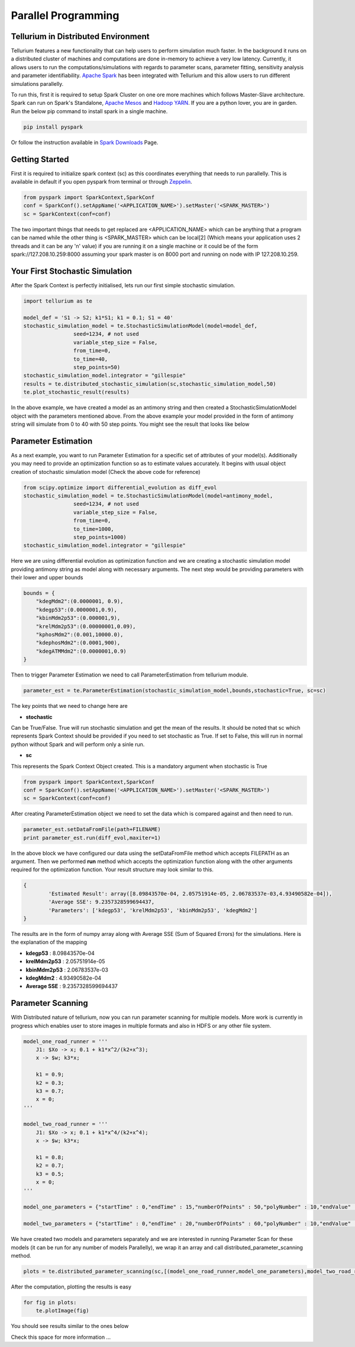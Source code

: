 ======================
Parallel Programming
======================

Tellurium in Distributed Environment
====================

Tellurium features a new functionality that can help users to perform simulation much faster. In the background it runs on a distributed cluster of machines and computations are done in-memory to achieve a very low latency. Currently, it allows users to run the computations/simulations with regards to parameter scans, parameter fitting, sensitivity analysis and parameter identifiability. `Apache Spark <https://spark.apache.org/>`_  has been integrated with Tellurium and this allow users to run different simulations parallelly.

To run this, first it is required to setup Spark Cluster on one ore more machines which follows Master-Slave architecture. Spark can run on Spark's Standalone, `Apache Mesos <http://mesos.apache.org/>`_ and `Hadoop YARN  <https://hadoop.apache.org/docs/current/hadoop-yarn/hadoop-yarn-site/YARN.html>`_. If you are a python lover, you are in garden. Run the below pip command to install spark in a single machine.

.. code-block:: python

    pip install pyspark
 
Or follow the instruction available in `Spark Downloads <https://spark.apache.org/downloads.html>`_ Page.


Getting Started
========================

First it is required to initialize spark context (sc) as this coordinates everything that needs to run parallelly. This is available in default if you open pyspark from terminal or through `Zeppelin <https://zeppelin.apache.org/>`_.

.. code-block:: python

    	from pyspark import SparkContext,SparkConf
	conf = SparkConf().setAppName('<APPLICATION_NAME>').setMaster('<SPARK_MASTER>')
	sc = SparkContext(conf=conf)

The two important things that needs to get replaced are <APPLICATION_NAME> which can be anything that a program can be named while the other thing is <SPARK_MASTER> which can be local[2] (Which means your application uses 2 threads and it can be any 'n' value) if you are running it on a single machine or it could be of the form spark://127.208.10.259:8000 assuming your spark master is on 8000 port and running on node with IP 127.208.10.259.

Your First Stochastic Simulation
========================

After the Spark Context is perfectly initialised, lets run our first simple stochastic simulation. 

.. code-block:: python

	import tellurium as te

	model_def = 'S1 -> S2; k1*S1; k1 = 0.1; S1 = 40'
	stochastic_simulation_model = te.StochasticSimulationModel(model=model_def,
	                seed=1234, # not used
	                variable_step_size = False,
	                from_time=0,
	                to_time=40,
	                step_points=50)
	stochastic_simulation_model.integrator = "gillespie"
	results = te.distributed_stochastic_simulation(sc,stochastic_simulation_model,50)
	te.plot_stochastic_result(results)

In the above example, we have created a model as an antimony string and then created a StochasticSimulationModel object with the parameters mentioned above. From the above example your model provided in the form of antimony string will simulate from 0 to 40 with 50 step points. You might see the result that looks like below

.. image:: images/stochastic_image.png
   :scale: 100 %
   :alt: Stochastic Simulation Result
   :align: right


Parameter Estimation
========================

As a next example, you want to run Parameter Estimation for a specific set of attributes of your model(s). Additionally you may need to provide an optimization function so as to estimate values accurately. It begins with usual object creation of stochastic simulation model (Check the above code for reference)

.. code-block:: python

	from scipy.optimize import differential_evolution as diff_evol
	stochastic_simulation_model = te.StochasticSimulationModel(model=antimony_model,
	                seed=1234, # not used
	                variable_step_size = False,
	                from_time=0,
	                to_time=1000,
	                step_points=1000)
	stochastic_simulation_model.integrator = "gillespie"

Here we are using differential evolution as optimization function and we are creating a stochastic simulation model providing antimony string as model along with necessary arguments. The next step would be providing parameters with their lower and upper bounds

.. code-block:: python

	bounds = {
	    "kdegMdm2":(0.0000001, 0.9),
	    "kdegp53":(0.0000001,0.9),
	    "kbinMdm2p53":(0.000001,9),
	    "krelMdm2p53":(0.00000001,0.09),
	    "kphosMdm2":(0.001,10000.0),
	    "kdephosMdm2":(0.0001,900),
	    "kdegATMMdm2":(0.0000001,0.9)
	}


Then to trigger Parameter Estimation we need to call ParameterEstimation from tellurium module.

.. code-block:: python

	parameter_est = te.ParameterEstimation(stochastic_simulation_model,bounds,stochastic=True, sc=sc)

The key points that we need to change here are 

- **stochastic**
Can be True/False. True will run stochastic simulation and get the mean of the results. It should be noted that sc which represents Spark Context should be provided if you need to set stochastic as True. If set to False, this will run in normal python without Spark and will perform only a sinle run.

- **sc**
This represents the Spark Context Object created. This is a mandatory argument when stochastic is True

.. code-block:: python

    	from pyspark import SparkContext,SparkConf
	conf = SparkConf().setAppName('<APPLICATION_NAME>').setMaster('<SPARK_MASTER>')
	sc = SparkContext(conf=conf)

After creating ParameterEstimation object we need to set the data which is compared against and then need to run.

.. code-block:: python

	parameter_est.setDataFromFile(path+FILENAME)
    	print parameter_est.run(diff_evol,maxiter=1)

In the above block we have configured our data using the setDataFromFile method which accepts FILEPATH as an argument. Then we performed **run** method which accepts the  optimization function along with the other arguments required for the optimization function. Your result structure may look similar to this.

.. code-block:: python

	{
		'Estimated Result': array([8.09843570e-04, 2.05751914e-05, 2.06783537e-03,4.93490582e-04]),
		'Average SSE': 9.2357328599694437,
		'Parameters': ['kdegp53', 'krelMdm2p53', 'kbinMdm2p53', 'kdegMdm2']
	} 

The results are in the form of numpy array along with Average SSE (Sum of Squared Errors) for the simulations. Here is the explanation of the mapping

- **kdegp53**     : 8.09843570e-04
- **krelMdm2p53** : 2.05751914e-05
- **kbinMdm2p53** : 2.06783537e-03
- **kdegMdm2**    : 4.93490582e-04
- **Average SSE** : 9.2357328599694437


Parameter Scanning
========================

With Distributed nature of tellurium, now you can run parameter scanning for multiple models. More work is currently in progress which enables user to store images in multiple formats and also in HDFS or any other file system.

.. code-block:: python

	model_one_road_runner = '''
	    J1: $Xo -> x; 0.1 + k1*x^2/(k2+x^3);
	    x -> $w; k3*x;

	    k1 = 0.9;
	    k2 = 0.3;
	    k3 = 0.7;
	    x = 0;
	'''

	model_two_road_runner = '''
	    J1: $Xo -> x; 0.1 + k1*x^4/(k2+x^4);
	    x -> $w; k3*x;

	    k1 = 0.8;
	    k2 = 0.7;
	    k3 = 0.5;
	    x = 0;
	'''

	model_one_parameters = {"startTime" : 0,"endTime" : 15,"numberOfPoints" : 50,"polyNumber" : 10,"endValue" : 1.8,"alpha" : 0.8,"value" : "x","selection" : "x","color" : ['#0F0F3D', '#141452', '#1A1A66', '#1F1F7A', '#24248F', '#2929A3','#2E2EB8', '#3333CC', '#4747D1', '#5C5CD6'] }

	model_two_parameters = {"startTime" : 0,"endTime" : 20,"numberOfPoints" : 60,"polyNumber" : 10,"endValue" : 1.5,"alpha" : 0.6,"value" : "x","selection" : "x","color" : ['#0F0F3D', '#141452', '#1A1A66', '#1F1F7A', '#24248F', '#2929A3','#2E2EB8', '#3333CC', '#4747D1', '#5C5CD6'] }


We have created two models and parameters separately and we are interested in running Parameter Scan for these models (it can be run for any number of models Parallelly), we wrap it an array and call distributed_parameter_scanning method.

.. code-block:: python

	plots = te.distributed_parameter_scanning(sc,[(model_one_road_runner,model_one_parameters),model_two_road_runner,model_two_parameters)],"plotPolyArray")


After the computation, plotting the results is easy


.. code-block:: python

	for fig in plots:
	    te.plotImage(fig)

You should see results similar to the ones below


.. image:: images/paramest1.png
   :width: 49 %
   :alt: For the First Model
.. image:: images/paramest2.png
   :width: 49 %
   :alt: For the Second Model

Check this space for more information ...
















 
